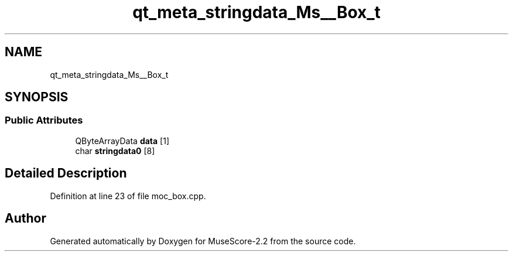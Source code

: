 .TH "qt_meta_stringdata_Ms__Box_t" 3 "Mon Jun 5 2017" "MuseScore-2.2" \" -*- nroff -*-
.ad l
.nh
.SH NAME
qt_meta_stringdata_Ms__Box_t
.SH SYNOPSIS
.br
.PP
.SS "Public Attributes"

.in +1c
.ti -1c
.RI "QByteArrayData \fBdata\fP [1]"
.br
.ti -1c
.RI "char \fBstringdata0\fP [8]"
.br
.in -1c
.SH "Detailed Description"
.PP 
Definition at line 23 of file moc_box\&.cpp\&.

.SH "Author"
.PP 
Generated automatically by Doxygen for MuseScore-2\&.2 from the source code\&.
